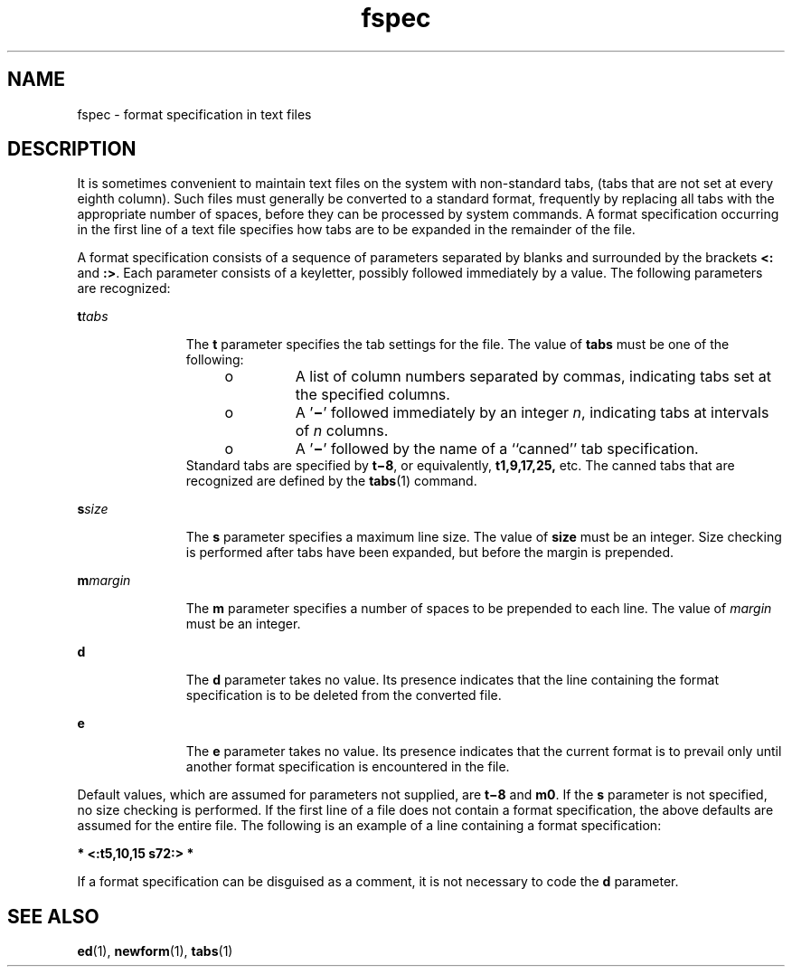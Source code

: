 '\" te
.\" Copyright 1989 AT&T
.\" CDDL HEADER START
.\"
.\" The contents of this file are subject to the terms of the
.\" Common Development and Distribution License (the "License").
.\" You may not use this file except in compliance with the License.
.\"
.\" You can obtain a copy of the license at usr/src/OPENSOLARIS.LICENSE
.\" or http://www.opensolaris.org/os/licensing.
.\" See the License for the specific language governing permissions
.\" and limitations under the License.
.\"
.\" When distributing Covered Code, include this CDDL HEADER in each
.\" file and include the License file at usr/src/OPENSOLARIS.LICENSE.
.\" If applicable, add the following below this CDDL HEADER, with the
.\" fields enclosed by brackets "[]" replaced with your own identifying
.\" information: Portions Copyright [yyyy] [name of copyright owner]
.\"
.\" CDDL HEADER END
.TH fspec 4 "3 Jul 1990" "SunOS 5.11" "File Formats"
.SH NAME
fspec \- format specification in text files
.SH DESCRIPTION
.sp
.LP
It is sometimes convenient to maintain text files on the system with
non-standard tabs, (tabs that are not set at every eighth column). Such files
must generally be converted to a standard format, frequently by replacing all
tabs with the appropriate number of spaces, before they can be processed by
system commands. A format specification occurring in the first line of a text
file specifies how tabs are to be expanded in the remainder of the file.
.sp
.LP
A format specification consists of a sequence of parameters separated by
blanks and surrounded by the brackets
.B <:
and
.BR :> .
Each parameter
consists of a keyletter, possibly followed immediately by a value. The
following parameters are recognized:
.sp
.ne 2
.mk
.na
\fBt\fItabs\fR
.ad
.RS 11n
.rt
The
.B t
parameter specifies the tab settings for the file. The value of
\fBtabs\fR must be one of the following:
.RS +4
.TP
.ie t \(bu
.el o
A list of column numbers separated by commas, indicating tabs set at the
specified columns.
.RE
.RS +4
.TP
.ie t \(bu
.el o
A '\fB\(mi\fR\&' followed immediately by an integer
.IR n ,
indicating tabs
at intervals of
.I n
columns.
.RE
.RS +4
.TP
.ie t \(bu
.el o
A '\fB\(mi\fR\&' followed by the name of a ``canned'' tab specification.
.RE
Standard tabs are specified by \fBt\(mi8\fR, or equivalently,
\fBt1,9,17,25,\fR etc. The canned tabs that are recognized are defined by the
.BR tabs (1)
command.
.RE

.sp
.ne 2
.mk
.na
\fBs\fIsize\fR
.ad
.RS 11n
.rt
The
.B s
parameter specifies a maximum line size. The value of \fBsize\fR
must be an integer. Size checking is performed after tabs have been expanded,
but before the margin is prepended.
.RE

.sp
.ne 2
.mk
.na
\fBm\fImargin\fR
.ad
.RS 11n
.rt
The
.B m
parameter specifies a number of spaces to be prepended to each
line. The value of
.I margin
must be an integer.
.RE

.sp
.ne 2
.mk
.na
.B d
.ad
.RS 11n
.rt
The
.B d
parameter takes no value. Its presence indicates that the line
containing the format specification is to be deleted from the converted
file.
.RE

.sp
.ne 2
.mk
.na
.B e
.ad
.RS 11n
.rt
The
.B e
parameter takes no value. Its presence indicates that the
current format is to prevail only until another format specification is
encountered in the file.
.RE

.sp
.LP
Default values, which are assumed for parameters not supplied, are
\fBt\(mi8\fR and
.BR m0 .
If the
.B s
parameter is not specified, no size
checking is performed. If the first line of a file does not contain a format
specification, the above defaults are assumed for the entire file. The
following is an example of a line containing a format specification:
.sp
.LP
.B * <:t5,10,15 s72:> *
.sp
.LP
If a format specification can be disguised as a comment, it is not necessary
to code the
.B d
parameter.
.SH SEE ALSO
.sp
.LP
.BR ed (1),
.BR newform (1),
.BR tabs (1)
